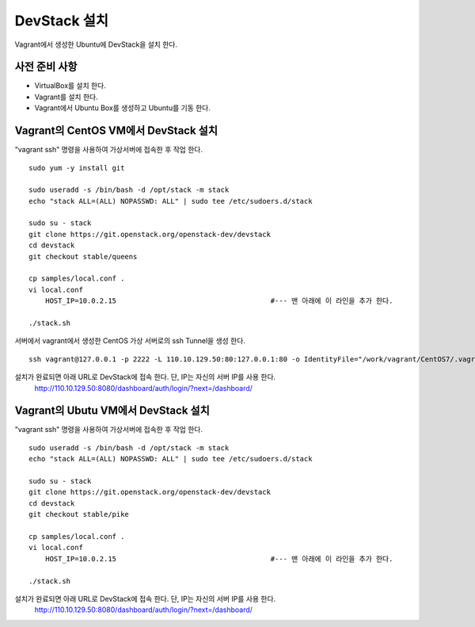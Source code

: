 +++++++++++++
DevStack 설치
+++++++++++++

Vagrant에서 생성한 Ubuntu에 DevStack을 설치 한다.


==============
사전 준비 사항
==============

- VirtualBox를 설치 한다.
- Vagrant를 설치 한다.
- Vagrant에서 Ubuntu Box를 생성하고 Ubuntu를 기동 한다.


=====================================
Vagrant의 CentOS VM에서 DevStack 설치
=====================================

"vagrant ssh" 명령을 사용하여 가상서버에 접속한 후 작업 한다.

::
 
 sudo yum -y install git
 
 sudo useradd -s /bin/bash -d /opt/stack -m stack
 echo "stack ALL=(ALL) NOPASSWD: ALL" | sudo tee /etc/sudoers.d/stack
 
 sudo su - stack
 git clone https://git.openstack.org/openstack-dev/devstack
 cd devstack
 git checkout stable/queens
 
 cp samples/local.conf .
 vi local.conf
     HOST_IP=10.0.2.15                                     #--- 맨 아래에 이 라인을 추가 한다.
 
 ./stack.sh


서버에서 vagrant에서 생성한 CentOS 가상 서버로의 ssh Tunnel을 생성 한다.

::
 
 ssh vagrant@127.0.0.1 -p 2222 -L 110.10.129.50:80:127.0.0.1:80 -o IdentityFile="/work/vagrant/CentOS7/.vagrant/machines/default/virtualbox/private_key"

설치가 완료되면 아래 URL로 DevStack에 접속 한다. 단, IP는 자신의 서버 IP를 사용 한다.
 http://110.10.129.50:8080/dashboard/auth/login/?next=/dashboard/


====================================
Vagrant의 Ubutu VM에서 DevStack 설치
====================================

"vagrant ssh" 명령을 사용하여 가상서버에 접속한 후 작업 한다.

::

 sudo useradd -s /bin/bash -d /opt/stack -m stack
 echo "stack ALL=(ALL) NOPASSWD: ALL" | sudo tee /etc/sudoers.d/stack

 sudo su - stack
 git clone https://git.openstack.org/openstack-dev/devstack
 cd devstack
 git checkout stable/pike

 cp samples/local.conf .
 vi local.conf
     HOST_IP=10.0.2.15                                     #--- 맨 아래에 이 라인을 추가 한다.

 ./stack.sh

설치가 완료되면 아래 URL로 DevStack에 접속 한다. 단, IP는 자신의 서버 IP를 사용 한다.
 http://110.10.129.50:8080/dashboard/auth/login/?next=/dashboard/

